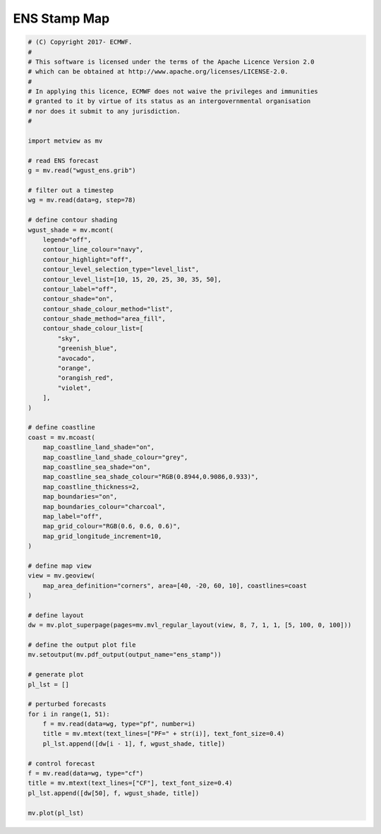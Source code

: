 .. only:: html

    .. note::
        :class: sphx-glr-download-link-note

        Click :ref:`here <sphx_glr_download_auto_examples_ens_stamp.py>`     to download the full example code
    .. rst-class:: sphx-glr-example-title

    .. _sphx_glr_auto_examples_ens_stamp.py:


ENS Stamp Map
==============================================



.. image:: /auto_examples/images/sphx_glr_ens_stamp_001.png
    :alt: ens stamp
    :class: sphx-glr-single-img






.. code-block:: default


    # (C) Copyright 2017- ECMWF.
    #
    # This software is licensed under the terms of the Apache Licence Version 2.0
    # which can be obtained at http://www.apache.org/licenses/LICENSE-2.0.
    #
    # In applying this licence, ECMWF does not waive the privileges and immunities
    # granted to it by virtue of its status as an intergovernmental organisation
    # nor does it submit to any jurisdiction.
    #

    import metview as mv

    # read ENS forecast
    g = mv.read("wgust_ens.grib")

    # filter out a timestep
    wg = mv.read(data=g, step=78)

    # define contour shading
    wgust_shade = mv.mcont(
        legend="off",
        contour_line_colour="navy",
        contour_highlight="off",
        contour_level_selection_type="level_list",
        contour_level_list=[10, 15, 20, 25, 30, 35, 50],
        contour_label="off",
        contour_shade="on",
        contour_shade_colour_method="list",
        contour_shade_method="area_fill",
        contour_shade_colour_list=[
            "sky",
            "greenish_blue",
            "avocado",
            "orange",
            "orangish_red",
            "violet",
        ],
    )

    # define coastline
    coast = mv.mcoast(
        map_coastline_land_shade="on",
        map_coastline_land_shade_colour="grey",
        map_coastline_sea_shade="on",
        map_coastline_sea_shade_colour="RGB(0.8944,0.9086,0.933)",
        map_coastline_thickness=2,
        map_boundaries="on",
        map_boundaries_colour="charcoal",
        map_label="off",
        map_grid_colour="RGB(0.6, 0.6, 0.6)",
        map_grid_longitude_increment=10,
    )

    # define map view
    view = mv.geoview(
        map_area_definition="corners", area=[40, -20, 60, 10], coastlines=coast
    )

    # define layout
    dw = mv.plot_superpage(pages=mv.mvl_regular_layout(view, 8, 7, 1, 1, [5, 100, 0, 100]))

    # define the output plot file
    mv.setoutput(mv.pdf_output(output_name="ens_stamp"))

    # generate plot
    pl_lst = []

    # perturbed forecasts
    for i in range(1, 51):
        f = mv.read(data=wg, type="pf", number=i)
        title = mv.mtext(text_lines=["PF=" + str(i)], text_font_size=0.4)
        pl_lst.append([dw[i - 1], f, wgust_shade, title])

    # control forecast
    f = mv.read(data=wg, type="cf")
    title = mv.mtext(text_lines=["CF"], text_font_size=0.4)
    pl_lst.append([dw[50], f, wgust_shade, title])

    mv.plot(pl_lst)


.. _sphx_glr_download_auto_examples_ens_stamp.py:


.. only :: html

 .. container:: sphx-glr-footer
    :class: sphx-glr-footer-example



  .. container:: sphx-glr-download sphx-glr-download-python

     :download:`Download Python source code: ens_stamp.py <ens_stamp.py>`



  .. container:: sphx-glr-download sphx-glr-download-jupyter

     :download:`Download Jupyter notebook: ens_stamp.ipynb <ens_stamp.ipynb>`


.. only:: html

 .. rst-class:: sphx-glr-signature

    `Gallery generated by Sphinx-Gallery <https://sphinx-gallery.github.io>`_
